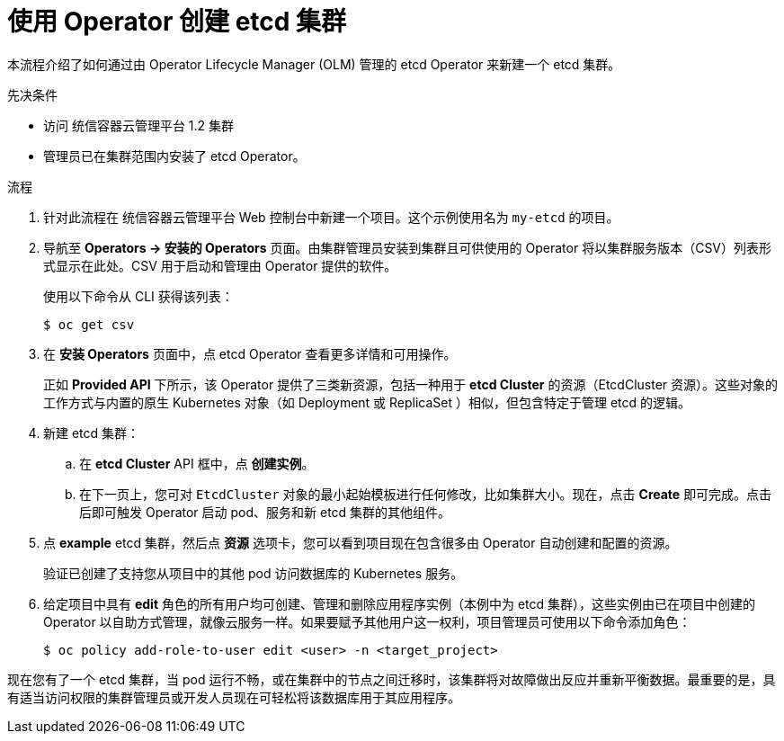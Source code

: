 :_content-type: PROCEDURE
[id="olm-creating-etcd-cluster-from-operator_{context}"]
= 使用 Operator 创建 etcd 集群

本流程介绍了如何通过由 Operator Lifecycle Manager (OLM) 管理的 etcd Operator 来新建一个 etcd 集群。

.先决条件

* 访问 统信容器云管理平台 1.2 集群
* 管理员已在集群范围内安装了 etcd Operator。

.流程

. 针对此流程在 统信容器云管理平台 Web 控制台中新建一个项目。这个示例使用名为 `my-etcd` 的项目。

. 导航至 *Operators -> 安装的 Operators* 页面。由集群管理员安装到集群且可供使用的 Operator 将以集群服务版本（CSV）列表形式显示在此处。CSV 用于启动和管理由 Operator 提供的软件。
+
[提示]
====
使用以下命令从 CLI 获得该列表：

[source,terminal]
----
$ oc get csv
----
====

. 在 *安装 Operators* 页面中，点 etcd Operator 查看更多详情和可用操作。
+
正如 *Provided API* 下所示，该 Operator 提供了三类新资源，包括一种用于 *etcd Cluster* 的资源（EtcdCluster 资源）。这些对象的工作方式与内置的原生 Kubernetes 对象（如 Deployment 或 ReplicaSet ）相似，但包含特定于管理 etcd 的逻辑。

. 新建 etcd 集群：

.. 在 *etcd Cluster* API 框中，点 *创建实例*。

.. 在下一页上，您可对 `EtcdCluster` 对象的最小起始模板进行任何修改，比如集群大小。现在，点击 *Create* 即可完成。点击后即可触发 Operator 启动 pod、服务和新 etcd 集群的其他组件。

. 点 *example* etcd 集群，然后点 *资源* 选项卡，您可以看到项目现在包含很多由 Operator 自动创建和配置的资源。
+
验证已创建了支持您从项目中的其他 pod 访问数据库的 Kubernetes 服务。

. 给定项目中具有 *edit* 角色的所有用户均可创建、管理和删除应用程序实例（本例中为 etcd 集群），这些实例由已在项目中创建的 Operator 以自助方式管理，就像云服务一样。如果要赋予其他用户这一权利，项目管理员可使用以下命令添加角色：
+
[source,terminal]
----
$ oc policy add-role-to-user edit <user> -n <target_project>
----

现在您有了一个 etcd 集群，当 pod 运行不畅，或在集群中的节点之间迁移时，该集群将对故障做出反应并重新平衡数据。最重要的是，具有适当访问权限的集群管理员或开发人员现在可轻松将该数据库用于其应用程序。
